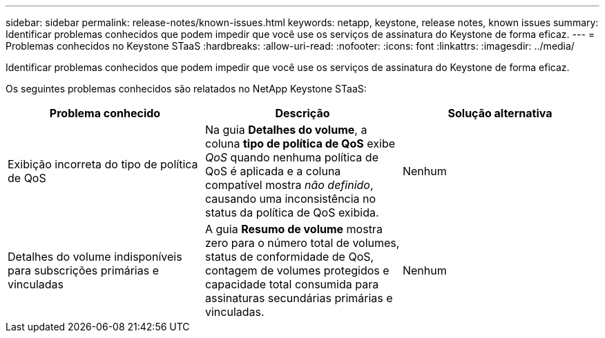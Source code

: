 ---
sidebar: sidebar 
permalink: release-notes/known-issues.html 
keywords: netapp, keystone, release notes, known issues 
summary: Identificar problemas conhecidos que podem impedir que você use os serviços de assinatura do Keystone de forma eficaz. 
---
= Problemas conhecidos no Keystone STaaS
:hardbreaks:
:allow-uri-read: 
:nofooter: 
:icons: font
:linkattrs: 
:imagesdir: ../media/


[role="lead"]
Identificar problemas conhecidos que podem impedir que você use os serviços de assinatura do Keystone de forma eficaz.

Os seguintes problemas conhecidos são relatados no NetApp Keystone STaaS:

[cols="3*"]
|===
| Problema conhecido | Descrição | Solução alternativa 


 a| 
Exibição incorreta do tipo de política de QoS
 a| 
Na guia *Detalhes do volume*, a coluna *tipo de política de QoS* exibe _QoS_ quando nenhuma política de QoS é aplicada e a coluna compatível mostra _não definido_, causando uma inconsistência no status da política de QoS exibida.
 a| 
Nenhum



 a| 
Detalhes do volume indisponíveis para subscrições primárias e vinculadas
 a| 
A guia *Resumo de volume* mostra zero para o número total de volumes, status de conformidade de QoS, contagem de volumes protegidos e capacidade total consumida para assinaturas secundárias primárias e vinculadas.
 a| 
Nenhum

|===